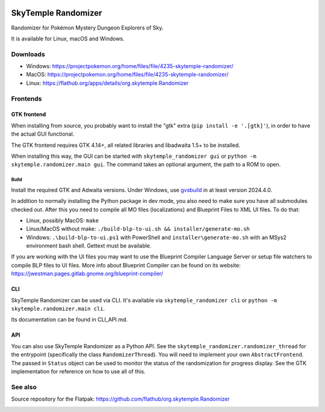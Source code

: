 |logo|

SkyTemple Randomizer
====================

|build| |crowdin| |pypi-version| |pypi-downloads| |pypi-license| |pypi-pyversions| |discord|

.. |logo| image:: https://raw.githubusercontent.com/SkyTemple/skytemple/master/skytemple/data/icons/hicolor/256x256/apps/skytemple.png

.. |crowdin| image:: https://badges.crowdin.net/skytemple/localized.svg
    :target: https://crowdin.com/project/skytemple
    :alt: Localization Progress

.. |build| image:: https://img.shields.io/github/actions/workflow/status/SkyTemple/skytemple-randomizer/build-test-publish.yml
    :target: https://pypi.org/project/skytemple-randomizer/
    :alt: Build Status

.. |pypi-version| image:: https://img.shields.io/pypi/v/skytemple-randomizer
    :target: https://pypi.org/project/skytemple-randomizer/
    :alt: Version

.. |pypi-downloads| image:: https://img.shields.io/pypi/dm/skytemple-randomizer
    :target: https://pypi.org/project/skytemple-randomizer/
    :alt: Downloads

.. |pypi-license| image:: https://img.shields.io/pypi/l/skytemple-randomizer
    :alt: License (GPLv3)

.. |pypi-pyversions| image:: https://img.shields.io/pypi/pyversions/skytemple-randomizer
    :alt: Supported Python versions

.. |discord| image:: https://img.shields.io/discord/710190644152369162?label=Discord
    :target: https://discord.gg/skytemple
    :alt: Discord

.. |kofi| image:: https://www.ko-fi.com/img/githubbutton_sm.svg
    :target: https://ko-fi.com/I2I81E5KH
    :alt: Ko-Fi

Randomizer for Pokémon Mystery Dungeon Explorers of Sky.

It is available for Linux, macOS and Windows.

Downloads
---------
- Windows: https://projectpokemon.org/home/files/file/4235-skytemple-randomizer/
- MacOS: https://projectpokemon.org/home/files/file/4235-skytemple-randomizer/
- Linux: https://flathub.org/apps/details/org.skytemple.Randomizer

|flathub_badge|

Frontends
---------

GTK frontend
~~~~~~~~~~~~
When installing from source, you probably want to install the "gtk" extra (``pip install -e '.[gtk]'``),
in order to have the actual GUI functional.

The GTK frontend requires GTK 4.14+, all related libraries and libadwaita 1.5+ to be
installed.

When installing this way, the GUI can be started with
``skytemple_randomizer gui`` or ``python -m skytemple.randomizer.main gui``.
The command takes an optional argument, the path to a ROM to open.

Build
.....
Install the required GTK and Adwaita versions. Under Windows, use gvsbuild_ in at least version 2024.4.0.

In addition to normally installing the Python package in dev mode, you also need to make sure you
have all submodules checked out. After this you need to compile all MO files (localizations) and Blueprint
Files to XML UI files. To do that:

- Linux, possibly MacOS: ``make``
- Linux/MacOS without make: ``./build-blp-to-ui.sh && installer/generate-mo.sh``
- Windows: ``.\build-blp-to-ui.ps1`` with PowerShell and ``installer\generate-mo.sh`` with an MSys2 environment bash
  shell. Gettext must be available.

If you are working with the UI files you may want to use the Blueprint Compiler Language Server or setup file watchers
to compile BLP files to UI files. More info about Blueprint Compiler can be found on its website:
https://jwestman.pages.gitlab.gnome.org/blueprint-compiler/

CLI
~~~
SkyTemple Randomizer can be used via CLI. It's available via ``skytemple_randomizer cli`` or
``python -m skytemple.randomizer.main cli``.

Its documentation can be found in CLI_API.md.

API
~~~
You can also use SkyTemple Randomizer as a Python API.
See the ``skytemple_randomizer.randomizer_thread`` for the entrypoint (specifically the class ``RandomizerThread``).
You will need to implement your own ``AbstractFrontend``. The passed in ``Status`` object can be used to monitor the
status of the randomization for progress display. See the GTK implementation for reference on how to use all of this.

.. _Flathub: https://flathub.org/apps/details/org.skytemple.Randomizer

.. |flathub_badge| image:: https://flathub.org/assets/badges/flathub-badge-en.png
    :target: https://flathub.org/apps/details/org.skytemple.Randomizer
    :alt: Install on Flathub
    :width: 240px

.. _SkyTemple: https://github.com/SkyTemple/SkyTemple

.. _gvsbuild: https://github.com/wingtk/gvsbuild

See also
--------

Source repository for the Flatpak: https://github.com/flathub/org.skytemple.Randomizer

|kofi|
